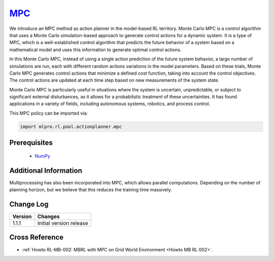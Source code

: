 .. _target_mpc_RL:
`MPC <https://github.com/fhswf/MLPro/blob/main/src/mlpro/rl/pool/actionplanner/mpc.py>`_
^^^^^^^^^^^^^^^^^^^^^^^^^^^^^^^^^^^^^^^^^^^^^^^^^^^^^^^^^^^^^^^^^^^^^^^^^^^^^^^^^^^^^^^^^^^^^^^^^^^^^^^^^^^^^^^^

We introduce an MPC method as action planner in the model-based RL territory.
Monte Carlo MPC is a control algorithm that uses a Monte Carlo simulation-based approach to generate control actions for a dynamic system.
It is a type of MPC, which is a well-established control algorithm that predicts the future behavior of a system based on a mathematical model and uses this information to generate optimal control actions.

In this Monte Carlo MPC, instead of using a single action prediction of the future system behavior, a large number of simulations are run, each with different random actions variations in the model parameters.
Based on these trials, Monte Carlo MPC generates control actions that minimize a defined cost function, taking into account the control objectives.
The control actions are updated at each time step based on new measurements of the system state.

Monte Carlo MPC is particularly useful in situations where the system is uncertain, unpredictable, or subject to significant external disturbances, as it allows for a probabilistic treatment of these uncertainties.
It has found applications in a variety of fields, including autonomous systems, robotics, and process control.
    
This MPC policy can be imported via:

.. code-block:: python

    import mlpro.rl.pool.actionplanner.mpc


Prerequisites
=============

    - `NumPy <https://pypi.org/project/numpy/>`_



Additional Information
======================

Multiprocessing has also been incorporated into MPC, which allows parallel computations.
Depending on the number of planning horizon, but we believe that this reduces the training time massively.
 
  
Change Log
==========

+--------------------+---------------------------------------------+
| Version            | Changes                                     |
+====================+=============================================+
| 1.1.1              | Initial version release                     |
+--------------------+---------------------------------------------+


Cross Reference
===============

- :ref:`Howto RL-MB-002: MBRL with MPC on Grid World Environment <Howto MB RL 002>`.

